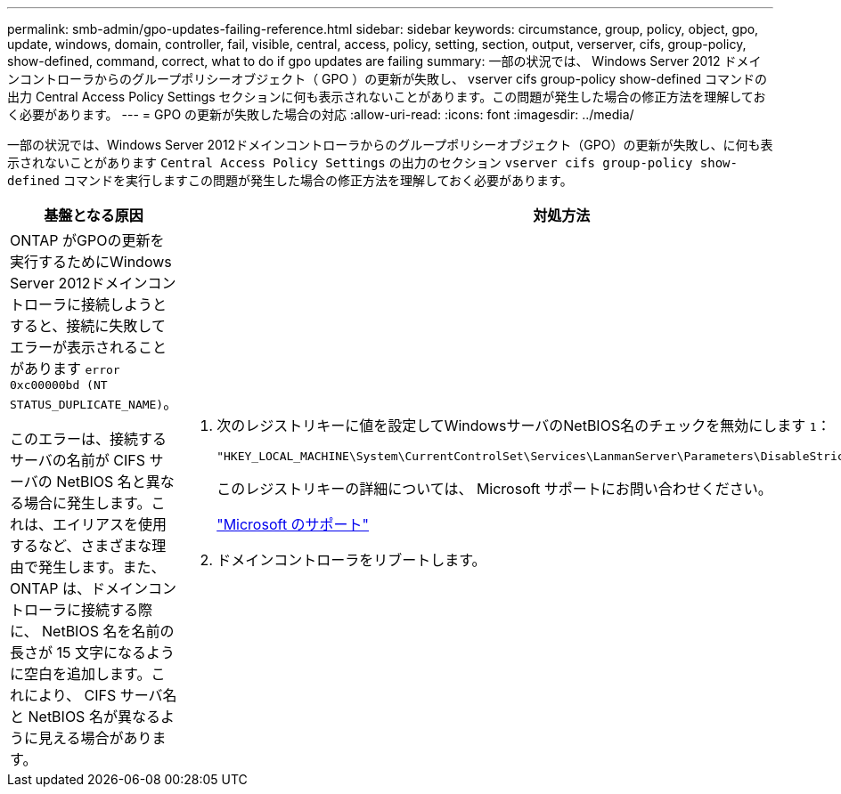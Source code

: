 ---
permalink: smb-admin/gpo-updates-failing-reference.html 
sidebar: sidebar 
keywords: circumstance, group, policy, object, gpo, update, windows, domain, controller, fail, visible, central, access, policy, setting, section, output, verserver, cifs, group-policy, show-defined, command, correct, what to do if gpo updates are failing 
summary: 一部の状況では、 Windows Server 2012 ドメインコントローラからのグループポリシーオブジェクト（ GPO ）の更新が失敗し、 vserver cifs group-policy show-defined コマンドの出力 Central Access Policy Settings セクションに何も表示されないことがあります。この問題が発生した場合の修正方法を理解しておく必要があります。 
---
= GPO の更新が失敗した場合の対応
:allow-uri-read: 
:icons: font
:imagesdir: ../media/


[role="lead"]
一部の状況では、Windows Server 2012ドメインコントローラからのグループポリシーオブジェクト（GPO）の更新が失敗し、に何も表示されないことがあります `Central Access Policy Settings` の出力のセクション `vserver cifs group-policy show-defined` コマンドを実行しますこの問題が発生した場合の修正方法を理解しておく必要があります。

|===
| 基盤となる原因 | 対処方法 


 a| 
ONTAP がGPOの更新を実行するためにWindows Server 2012ドメインコントローラに接続しようとすると、接続に失敗してエラーが表示されることがあります `error 0xc00000bd (NT STATUS_DUPLICATE_NAME)`。

このエラーは、接続するサーバの名前が CIFS サーバの NetBIOS 名と異なる場合に発生します。これは、エイリアスを使用するなど、さまざまな理由で発生します。また、 ONTAP は、ドメインコントローラに接続する際に、 NetBIOS 名を名前の長さが 15 文字になるように空白を追加します。これにより、 CIFS サーバ名と NetBIOS 名が異なるように見える場合があります。
 a| 
. 次のレジストリキーに値を設定してWindowsサーバのNetBIOS名のチェックを無効にします `1`：
+
`"HKEY_LOCAL_MACHINE\System\CurrentControlSet\Services\LanmanServer\Parameters\DisableStrictNameChecking"`

+
このレジストリキーの詳細については、 Microsoft サポートにお問い合わせください。

+
http://support.microsoft.com["Microsoft のサポート"]

. ドメインコントローラをリブートします。


|===